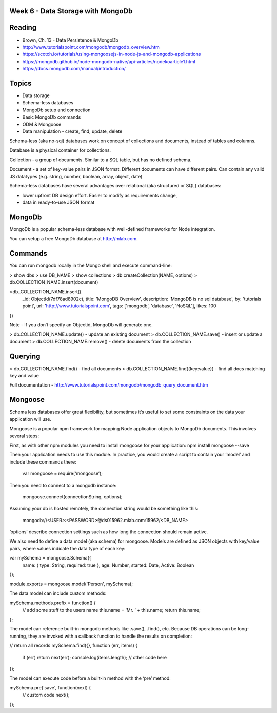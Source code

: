 Week 6 - Data Storage with MongoDb
####

Reading
####
- Brown, Ch. 13 - Data Persistence & MongoDb
- http://www.tutorialspoint.com/mongodb/mongodb_overview.htm
- https://scotch.io/tutorials/using-mongoosejs-in-node-js-and-mongodb-applications 
- https://mongodb.github.io/node-mongodb-native/api-articles/nodekoarticle1.html 
- https://docs.mongodb.com/manual/introduction/ 

Topics
####

- Data storage 
- Schema-less databases
- MongoDb setup and connection
- Basic MongoDb commands
- ODM & Mongoose
- Data manipulation - create, find, update, delete

Schema-less (aka no-sql) databases work on concept of collections and documents, instead of tables and columns.

Database is a physical container for collections.

Collection - a group of documents. Similar to a SQL table, but has no defined schema.

Document - a set of key-value pairs in JSON format. Different documents can have different pairs. Can contain any valid JS datatypes (e.g. string, number, boolean, array, object, date)

Schema-less databases have several advantages over relational (aka structured or SQL) databases:

- lower upfront DB design effort. Easier to modify as requirements change,
- data in ready-to-use JSON format 

MongoDb
####
MongoDb is a popular schema-less database with well-defined frameworks for Node integration.

You can setup a free MongoDb database at http://mlab.com. 

Commands
####
You can run mongodb locally in the Mongo shell and execute command-line:

> show dbs
> use DB_NAME
> show collections
> db.createCollection(NAME, options)
> db.COLLECTION_NAME.insert(document)

>db..COLLECTION_NAME.insert({
   _id: ObjectId(7df78ad8902c),
   title: 'MongoDB Overview', 
   description: 'MongoDB is no sql database',
   by: 'tutorials point',
   url: 'http://www.tutorialspoint.com',
   tags: ['mongodb', 'database', 'NoSQL'],
   likes: 100
})

Note - If you don’t specify an Objectid, MongoDb will generate one.

> db.COLLECTION_NAME.update() - update an existing document
> db.COLLECTION_NAME.save() - insert or update a document
> db.COLLECTION_NAME.remove() - delete documents from the collection


Querying
####
> db.COLLECTION_NAME.find() - find all documents
> db.COLLECTION_NAME.find({key:value}) - find all docs matching key and value

Full documentation - http://www.tutorialspoint.com/mongodb/mongodb_query_document.htm 

Mongoose
####
Schema less databases offer great flexibility, but sometimes it’s useful to set some constraints on the data your application will use. 

Mongoose is a popular npm framework for mapping Node application objects to MongoDb documents. This involves several steps:

First, as with other npm modules you need to install mongoose for your application:
npm install mongoose --save

Then your application needs to use this module. In practice, you would create a script to contain your ‘model’ and include these commands there: 

    var mongoose = require(‘mongoose’);

Then you need to connect to a mongodb instance:

    mongoose.connect(connectionString, options);

Assuming your db is hosted remotely, the connection string would be something like this:

    mongodb://<USER>:<PASSWORD>@ds015962.mlab.com:15962/<DB_NAME>

‘options’ describe connection settings such as how long the connection should remain active.

We also need to define a data model (aka schema) for mongoose. Models are defined as JSON objects with key/value pairs, where values indicate the data type of each key:

var mySchema = mongoose.Schema({
    name: { type: String, required: true },
    age: Number,
    started: Date,
    Active: Boolean
});

module.exports = mongoose.model('Person', mySchema);


The data model can include custom methods:

mySchema.methods.prefix = function() {
  // add some stuff to the users name
  this.name = ‘Mr. ‘ + this.name; 
  return this.name;
};

The model can reference built-in mongodb methods like .save(), .find(), etc. Because DB operations can be long-running, they are invoked with a callback function to handle the results on completion:

// return all records
mySchema.find({}, function (err, items) {
    if (err) return next(err);
    console.log(items.length);
    // other code here
});

The model can execute code before a built-in method with the ‘pre’ method: 

mySchema.pre('save', function(next) {
  // custom code
  next();
});
